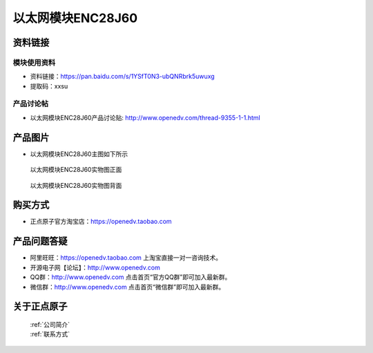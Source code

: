 .. 正点原子产品资料汇总, created by 2020-03-19 正点原子-alientek 

以太网模块ENC28J60
============================================



资料链接
------------

模块使用资料
^^^^^^^^^^

- 资料链接：https://pan.baidu.com/s/1YSfT0N3-ubQNRbrk5uwuxg 
- 提取码：xxsu 
  
产品讨论帖
^^^^^^^^^^

- 以太网模块ENC28J60产品讨论贴: http://www.openedv.com/thread-9355-1-1.html



产品图片
--------

- 以太网模块ENC28J60主图如下所示

.. _pic_major_yitaiwang:

.. figure:: media/yitaiwang.png


   
  以太网模块ENC28J60实物图正面



.. _pic_major_yitaiwang01:

.. figure:: media/yitaiwang01.png


   
  以太网模块ENC28J60实物图背面




购买方式
--------

- 正点原子官方淘宝店：https://openedv.taobao.com 




产品问题答疑
------------

- 阿里旺旺：https://openedv.taobao.com 上淘宝直接一对一咨询技术。  
- 开源电子网【论坛】：http://www.openedv.com 
- QQ群：http://www.openedv.com   点击首页“官方QQ群”即可加入最新群。 
- 微信群：http://www.openedv.com 点击首页“微信群”即可加入最新群。
  


关于正点原子  
-----------------

 | :ref:`公司简介` 
 | :ref:`联系方式`



